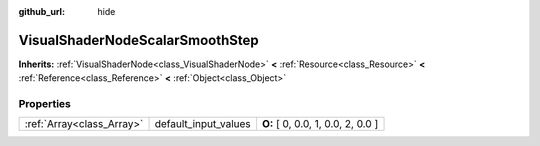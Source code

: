 :github_url: hide

.. Generated automatically by doc/tools/makerst.py in Godot's source tree.
.. DO NOT EDIT THIS FILE, but the VisualShaderNodeScalarSmoothStep.xml source instead.
.. The source is found in doc/classes or modules/<name>/doc_classes.

.. _class_VisualShaderNodeScalarSmoothStep:

VisualShaderNodeScalarSmoothStep
================================

**Inherits:** :ref:`VisualShaderNode<class_VisualShaderNode>` **<** :ref:`Resource<class_Resource>` **<** :ref:`Reference<class_Reference>` **<** :ref:`Object<class_Object>`



Properties
----------

+---------------------------+----------------------+-----------------------------------+
| :ref:`Array<class_Array>` | default_input_values | **O:** [ 0, 0.0, 1, 0.0, 2, 0.0 ] |
+---------------------------+----------------------+-----------------------------------+

